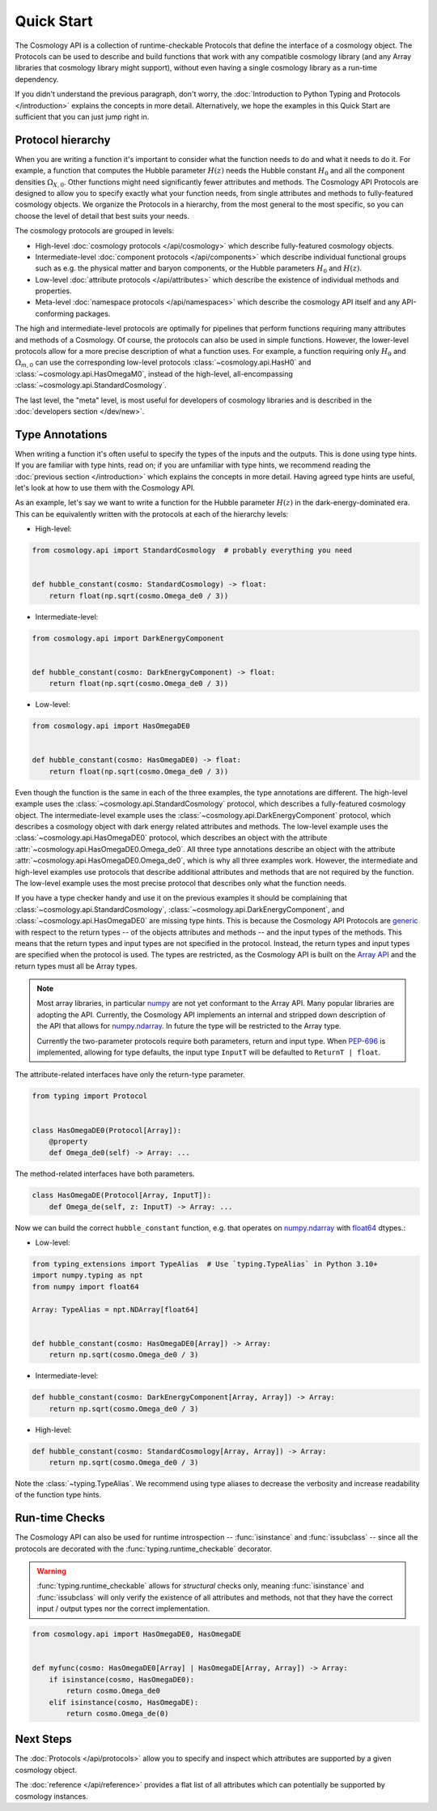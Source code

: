Quick Start
===========

The Cosmology API is a collection of runtime-checkable Protocols that define the
interface of a cosmology object. The Protocols can be used to describe and build
functions that work with any compatible cosmology library (and any Array
libraries that cosmology library might support), without even having a single
cosmology library as a run-time dependency.

If you didn't understand the previous paragraph, don't worry, the
:doc:`Introduction to Python Typing and Protocols </introduction>` explains the
concepts in more detail. Alternatively, we hope the examples in this Quick
Start are sufficient that you can just jump right in.


Protocol hierarchy
------------------

When you are writing a function it's important to consider what the function
needs to do and what it needs to do it. For example, a function that computes
the Hubble parameter :math:`H(z)` needs the Hubble constant :math:`H_0` and all
the component densities :math:`\Omega_{X,0}`. Other functions might need
significantly fewer attributes and methods. The Cosmology API Protocols are
designed to allow you to specify exactly what your function needs, from single
attributes and methods to fully-featured cosmology objects. We organize the
Protocols in a hierarchy, from the most general to the most specific, so you can
choose the level of detail that best suits your needs.

The cosmology protocols are grouped in levels:

* High-level :doc:`cosmology protocols </api/cosmology>` which
  describe fully-featured cosmology objects.
* Intermediate-level :doc:`component protocols </api/components>` which
  describe individual functional groups such as e.g. the physical matter and
  baryon components, or the Hubble parameters :math:`H_0` and :math:`H(z)`.
* Low-level :doc:`attribute protocols </api/attributes>` which describe the
  existence of individual methods and properties.
* Meta-level :doc:`namespace protocols </api/namespaces>` which describe the
  cosmology API itself and any API-conforming packages.


The high and intermediate-level protocols are optimally for pipelines that
perform functions requiring many attributes and methods of a Cosmology. Of
course, the protocols can also be used in simple functions. However, the
lower-level protocols allow for a more precise description of what a function
uses. For example, a function requiring only :math:`H_0` and
:math:`\Omega_{m,0}` can use the corresponding low-level protocols
:class:`~cosmology.api.HasH0` and :class:`~cosmology.api.HasOmegaM0`, instead of
the high-level, all-encompassing :class:`~cosmology.api.StandardCosmology`.

The last level, the "meta" level, is most useful for developers of cosmology
libraries and is described in the :doc:`developers section </dev/new>`.


Type Annotations
----------------

When writing a function it's often useful to specify the types of the inputs and
the outputs.  This is done using type hints.  If you are familiar with type
hints, read on; if you are unfamiliar with type hints, we recommend reading the
:doc:`previous section </introduction>` which explains the concepts in more
detail. Having agreed type hints are useful, let's look at how to use them with
the Cosmology API.

As an example, let's say we want to write a function for the Hubble parameter
:math:`H(z)` in the dark-energy-dominated era. This can be equivalently written
with the protocols at each of the hierarchy levels:

- High-level:

.. code-block:: python

    from cosmology.api import StandardCosmology  # probably everything you need


    def hubble_constant(cosmo: StandardCosmology) -> float:
        return float(np.sqrt(cosmo.Omega_de0 / 3))

- Intermediate-level:

.. code-block:: python

    from cosmology.api import DarkEnergyComponent


    def hubble_constant(cosmo: DarkEnergyComponent) -> float:
        return float(np.sqrt(cosmo.Omega_de0 / 3))

- Low-level:

.. code-block:: python

    from cosmology.api import HasOmegaDE0


    def hubble_constant(cosmo: HasOmegaDE0) -> float:
        return float(np.sqrt(cosmo.Omega_de0 / 3))


Even though the function is the same in each of the three examples, the type
annotations are different. The high-level example uses the
:class:`~cosmology.api.StandardCosmology` protocol, which describes a
fully-featured cosmology object. The intermediate-level example uses the
:class:`~cosmology.api.DarkEnergyComponent` protocol, which describes a
cosmology object with dark energy related attributes and methods. The low-level
example uses the :class:`~cosmology.api.HasOmegaDE0` protocol, which describes
an object with the attribute :attr:`~cosmology.api.HasOmegaDE0.Omega_de0`. All
three type annotations describe an object with the attribute
:attr:`~cosmology.api.HasOmegaDE0.Omega_de0`, which is why all three examples
work. However, the intermediate and high-level examples use protocols that
describe additional attributes and methods that are not required by the
function. The low-level example uses the most precise protocol that describes
only what the function needs.

If you have a type checker handy and use it on the previous examples it should
be complaining that :class:`~cosmology.api.StandardCosmology`,
:class:`~cosmology.api.DarkEnergyComponent`, and
:class:`~cosmology.api.HasOmegaDE0` are missing type hints. This is because the
Cosmology API Protocols are `generic
<https://peps.python.org/pep-0484/#generics>`_ with respect to the return types
-- of the objects attributes and methods -- and the input types of the methods.
This means that the return types and input types are not specified in the
protocol. Instead, the return types and input types are specified when the
protocol is used. The types are restricted, as the Cosmology API is built on the
`Array API <https://data-apis.org/array-api/latest/>`_ and the return types must
all be Array types.

.. note::

    Most array libraries, in particular `numpy <https://numpy.org/doc/stable/>`_
    are not yet conformant to the Array API. Many popular libraries are adopting
    the API. Currently, the Cosmology API implements an internal and stripped
    down description of the API that allows for `numpy.ndarray
    <https://numpy.org/doc/stable/reference/generated/numpy.ndarray.html>`_. In
    future the type will be restricted to the Array type.

    Currently the two-parameter protocols require both parameters, return and
    input type. When `PEP-696 <https://peps.python.org/pep-0696/>`_ is
    implemented, allowing for type defaults, the input type ``InputT`` will be
    defaulted to ``ReturnT | float``.


The attribute-related interfaces have only the return-type parameter.

.. skip: next
.. code-block:: python

    from typing import Protocol


    class HasOmegaDE0(Protocol[Array]):
        @property
        def Omega_de0(self) -> Array: ...


The method-related interfaces have both parameters.

.. skip: next
.. code-block:: python

    class HasOmegaDE(Protocol[Array, InputT]):
        def Omega_de(self, z: InputT) -> Array: ...


Now we can build the correct ``hubble_constant`` function, e.g. that operates on
`numpy.ndarray
<https://numpy.org/doc/stable/reference/generated/numpy.ndarray.html>`_ with
`float64
<https://numpy.org/doc/stable/reference/arrays.scalars.html#numpy.float64>`_
dtypes.:

- Low-level:

.. code-block:: python

    from typing_extensions import TypeAlias  # Use `typing.TypeAlias` in Python 3.10+
    import numpy.typing as npt
    from numpy import float64

    Array: TypeAlias = npt.NDArray[float64]


    def hubble_constant(cosmo: HasOmegaDE0[Array]) -> Array:
        return np.sqrt(cosmo.Omega_de0 / 3)

- Intermediate-level:

.. code-block:: python

    def hubble_constant(cosmo: DarkEnergyComponent[Array, Array]) -> Array:
        return np.sqrt(cosmo.Omega_de0 / 3)

- High-level:

.. code-block:: python

    def hubble_constant(cosmo: StandardCosmology[Array, Array]) -> Array:
        return np.sqrt(cosmo.Omega_de0 / 3)


Note the :class:`~typing.TypeAlias`. We recommend using type aliases to decrease
the verbosity and increase readability of the function type hints.


Run-time Checks
---------------

The Cosmology API can also be used for runtime introspection --
:func:`isinstance` and :func:`issubclass` -- since all the protocols are
decorated with the :func:`typing.runtime_checkable` decorator.

.. warning::

    :func:`typing.runtime_checkable` allows for *structural* checks only,
    meaning :func:`isinstance` and :func:`issubclass` will only verify the
    existence of all attributes and methods, not that they have the correct
    input / output types nor the correct implementation.

.. invisible-code-block: python

    import sys
    from cosmology.api._array_api import Array

.. skip: next if(sys.version_info < (3, 10), reason="py3.10+")
.. code-block:: python

    from cosmology.api import HasOmegaDE0, HasOmegaDE


    def myfunc(cosmo: HasOmegaDE0[Array] | HasOmegaDE[Array, Array]) -> Array:
        if isinstance(cosmo, HasOmegaDE0):
            return cosmo.Omega_de0
        elif isinstance(cosmo, HasOmegaDE):
            return cosmo.Omega_de(0)


Next Steps
----------

The :doc:`Protocols </api/protocols>` allow you to specify and inspect which
attributes are supported by a given cosmology object.

The :doc:`reference </api/reference>` provides a flat
list of all attributes which can potentially be supported by cosmology
instances.
